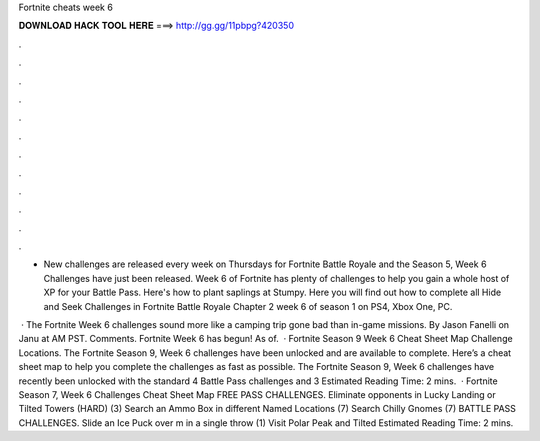Fortnite cheats week 6



𝐃𝐎𝐖𝐍𝐋𝐎𝐀𝐃 𝐇𝐀𝐂𝐊 𝐓𝐎𝐎𝐋 𝐇𝐄𝐑𝐄 ===> http://gg.gg/11pbpg?420350



.



.



.



.



.



.



.



.



.



.



.



.

- New challenges are released every week on Thursdays for Fortnite Battle Royale and the Season 5, Week 6 Challenges have just been released. Week 6 of Fortnite has plenty of challenges to help you gain a whole host of XP for your Battle Pass. Here's how to plant saplings at Stumpy. Here you will find out how to complete all Hide and Seek Challenges in Fortnite Battle Royale Chapter 2 week 6 of season 1 on PS4, Xbox One, PC.

 · The Fortnite Week 6 challenges sound more like a camping trip gone bad than in-game missions. By Jason Fanelli on Janu at AM PST. Comments. Fortnite Week 6 has begun! As of.  · Fortnite Season 9 Week 6 Cheat Sheet Map Challenge Locations. The Fortnite Season 9, Week 6 challenges have been unlocked and are available to complete. Here’s a cheat sheet map to help you complete the challenges as fast as possible. The Fortnite Season 9, Week 6 challenges have recently been unlocked with the standard 4 Battle Pass challenges and 3 Estimated Reading Time: 2 mins.  · Fortnite Season 7, Week 6 Challenges Cheat Sheet Map FREE PASS CHALLENGES. Eliminate opponents in Lucky Landing or Tilted Towers (HARD) (3) Search an Ammo Box in different Named Locations (7) Search Chilly Gnomes (7) BATTLE PASS CHALLENGES. Slide an Ice Puck over m in a single throw (1) Visit Polar Peak and Tilted Estimated Reading Time: 2 mins.
